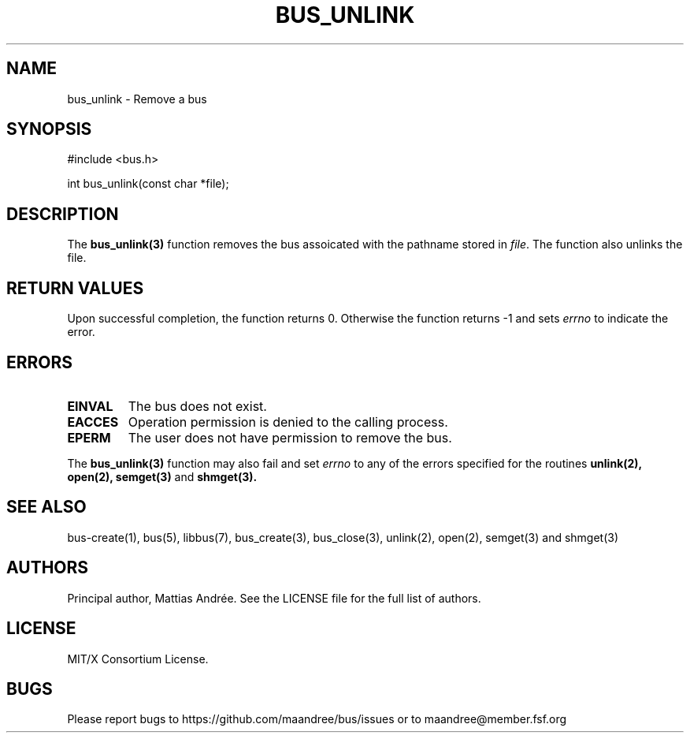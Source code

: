 .TH BUS_UNLINK 3 BUS-%VERSION%
.SH NAME
bus_unlink - Remove a bus
.SH SYNOPSIS
#include <bus.h>

int bus_unlink(const char *file);
.SH DESCRIPTION
The
.BR bus_unlink(3)
function removes the bus assoicated with the pathname stored in
\fIfile\fP.  The function also unlinks the file.
.SH RETURN VALUES
Upon successful completion, the function returns 0.  Otherwise the
function returns -1 and sets \fIerrno\fP to indicate the error.
.SH ERRORS
.TP
.B EINVAL
The bus does not exist.
.TP
.B EACCES
Operation permission is denied to the calling process.
.TP
.B EPERM
The user does not have permission to remove the bus.
.PP
The
.BR bus_unlink(3)
function may also fail and set \fIerrno\fP to any of the errors
specified for the routines
.BR unlink(2),
.BR open(2),
.BR semget(3)
and
.BR shmget(3).
.SH SEE ALSO
bus-create(1), bus(5), libbus(7), bus_create(3), bus_close(3),
unlink(2), open(2), semget(3) and shmget(3)
.SH AUTHORS
Principal author, Mattias Andrée.  See the LICENSE file for the full
list of authors.
.SH LICENSE
MIT/X Consortium License.
.SH BUGS
Please report bugs to https://github.com/maandree/bus/issues or to
maandree@member.fsf.org
